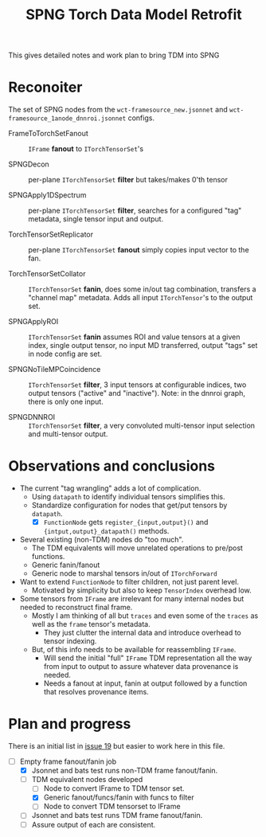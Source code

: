 #+title: SPNG Torch Data Model Retrofit

This gives detailed notes and work plan to bring TDM into SPNG

* Reconoiter

The set of SPNG nodes from the ~wct-framesource_new.jsonnet~ and ~wct-framesource_1anode_dnnroi.jsonnet~ configs.

- FrameToTorchSetFanout :: ~IFrame~ *fanout* to ~ITorchTensorSet~'s

- SPNGDecon :: per-plane ~ITorchTensorSet~ *filter* but takes/makes 0'th tensor

- SPNGApply1DSpectrum :: per-plane ~ITorchTensorSet~ *filter*, searches for a configured "tag" metadata, single tensor input and output.

- TorchTensorSetReplicator :: per-plane ~ITorchTensorSet~ *fanout* simply copies input vector to the fan.

- TorchTensorSetCollator :: ~ITorchTensorSet~ *fanin*, does some in/out tag combination, transfers a "channel map" metadata.  Adds all input ~ITorchTensor~'s to the output set.  
  
- SPNGApplyROI :: ~ITorchTensorSet~ *fanin* assumes ROI and value tensors at a given index, single output tensor, no input MD transferred, output "tags" set in node config are set.

- SPNGNoTileMPCoincidence :: ~ITorchTensorSet~ *filter*, 3 input tensors at configurable indices, two output tensors ("active" and "inactive").  Note: in the dnnroi graph, there is only one input.

- SPNGDNNROI :: ~ITorchTensorSet~ *filter*, a very convoluted multi-tensor input selection and multi-tensor output. 

* Observations and conclusions

- The current "tag wrangling" adds a lot of complication.
  - Using ~datapath~ to identify individual tensors simplifies this.
  - Standardize configuration for nodes that get/put tensors by ~datapath~.
    - [X] ~FunctionNode~ gets ~register_{input,output}()~ and ~{intput,output}_datapath()~ methods.

- Several existing (non-TDM) nodes do "too much".  
  - The TDM equivalents will move unrelated operations to pre/post functions.
  - Generic fanin/fanout
  - Generic node to marshal tensors in/out of ~ITorchForward~ 

- Want to extend ~FunctionNode~ to filter children, not just parent level.
  - Motivated by simplicity but also to keep ~TensorIndex~ overhead low.

- Some tensors from ~IFrame~ are irrelevant for many internal nodes but needed to reconstruct final frame.
  - Mostly I am thinking of all but ~traces~ and even some of the ~traces~ as well as the ~frame~ tensor's metadata.
    - They just clutter the internal data and introduce overhead to tensor indexing.
  - But, of this info needs to be available for reassembling ~IFrame~.
    - Will send the initial "full" ~IFrame~ TDM representation all the way from input to output to assure whatever data provenance is needed.
    - Needs a fanout at input, fanin at output followed by a function that resolves provenance items.

* Plan and progress

There is an initial list in [[https://github.com/WireCell/spng/issues/19][issue 19]] but easier to work here in this file.

- [-] Empty frame fanout/fanin job
  - [X] Jsonnet and bats test runs non-TDM frame fanout/fanin.
  - [-] TDM equivalent nodes developed
    - [ ] Node to convert IFrame to TDM tensor set.
    - [X] Generic fanout/funcs/fanin with funcs to filter
    - [ ] Node to convert TDM tensorset to IFrame
  - [ ] Jsonnet and bats test runs TDM frame fanout/fanin.
  - [ ] Assure output of each are consistent.
